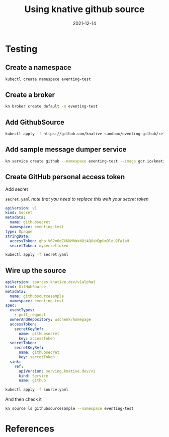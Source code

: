 #+title: Using knative github source
#+date: 2021-12-14
#+draft: true

* Testing

** Create a namespace
#+begin_src bash :results output
  kubectl create namespace eventing-test
#+end_src

#+RESULTS:
: namespace/eventing-test created

** Create a broker

#+begin_src bash :results output
  kn broker create default -n eventing-test
#+end_src

** Add GithubSource

#+begin_src bash
  kubectl apply -f https://github.com/knative-sandbox/eventing-github/releases/download/knative-v1.0.0/github.yaml
#+end_src

** Add sample message dumper service

#+begin_src bash :results output
  kn service create github --namespace eventing-test --image gcr.io/knative-releases/knative.dev/eventing/cmd/event_display
#+end_src

** Create GitHub personal access token

Add secret

=secret.yaml= /note that you need to replace this with your secret token/
#+begin_src yaml :tangle secret.yaml
  apiVersion: v1
  kind: Secret
  metadata:
    name: githubsecret
    namespace: eventing-test
  type: Opaque
  stringData:
    accessToken: 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
    secretToken: mysecrettoken
#+end_src

#+begin_src bash :results output
  kubectl apply -f secret.yaml
#+end_src

#+RESULTS:
: secret/githubsecret created

** Wire up the source

#+begin_src yaml :tangle source.yaml
  apiVersion: sources.knative.dev/v1alpha1
  kind: GitHubSource
  metadata:
    name: githubsourcesample
    namespace: eventing-test
  spec:
    eventTypes:
      - pull_request
    ownerAndRepository: wschenk/homepage
    accessToken:
      secretKeyRef:
        name: githubsecret
        key: accessToken
    secretToken:
      secretKeyRef:
        name: githubsecret
        key: secretToken
    sink:
      ref:
        apiVersion: serving.knative.dev/v1
        kind: Service
        name: github
#+end_src

#+begin_src bash :results output
  kubectl apply -f source.yaml
#+end_src

#+RESULTS:
: githubsource.sources.knative.dev/githubsourcesample created

And then check it

#+begin_src bash :results output
kn source ls githubsourcesample --namespace eventing-test
#+end_src

#+RESULTS:
: NAME                 TYPE           RESOURCE                            SINK          READY
: githubsourcesample   GitHubSource   githubsources.sources.knative.dev   ksvc:github   True


* References
# Local Variables:
# eval: (add-hook 'after-save-hook (lambda ()(org-babel-tangle)) nil t)
# End:
